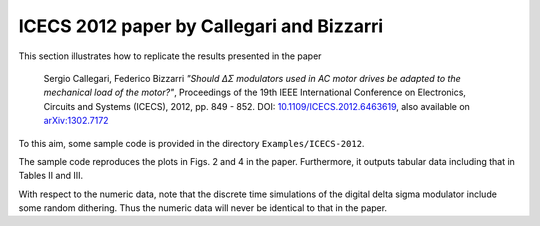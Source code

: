 ICECS 2012 paper by Callegari and Bizzarri
-------------------------------------------

This section illustrates how to replicate the results presented in the
paper

    Sergio Callegari, Federico Bizzarri *"Should ΔΣ modulators used in
    AC motor drives be adapted to the mechanical load of the motor?"*,
    Proceedings of the 19th IEEE International Conference on
    Electronics, Circuits and Systems (ICECS), 2012, pp. 849 - 852. DOI:
    `10.1109/ICECS.2012.6463619`_, also available on `arXiv:1302.7172`_

.. _10.1109/ICECS.2012.6463619: http://dx.doi.org/10.1109/ICECS.2012.6463619
.. _arXiv:1302.7172: http://arxiv.org/abs/1302.7172

To this aim, some sample code is provided in the directory
``Examples/ICECS-2012``.

The sample code reproduces the plots in Figs. 2 and 4 in the paper.
Furthermore, it outputs tabular data including that in Tables II and III.

With respect to the numeric data, note that the discrete time
simulations of the digital delta sigma modulator include some random
dithering. Thus the numeric data will never be identical to that in the paper.
